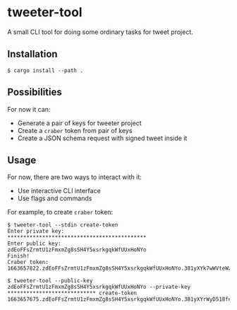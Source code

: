 * tweeter-tool

A small CLI tool for doing some ordinary tasks for tweet project.

** Installation

#+begin_src shell
$ cargo install --path .
#+end_src

** Possibilities

For now it can:

+ Generate a pair of keys for tweeter project
+ Create a ~craber~ token from pair of keys
+ Create a JSON schema request with signed tweet inside it

** Usage

For now, there are two ways to interact with it:

+ Use interactive CLI interface
+ Use flags and commands

For example, to create ~craber~ token:

#+begin_src shell
$ tweeter-tool --stdin create-token
Enter private key:
********************************************
Enter public key:
zdEoFFsZrmtU1zFmxmZg8sSH4Y5xsrkgqkWfUUxHoNYo
Finish!
Craber token: 1663657822.zdEoFFsZrmtU1zFmxmZg8sSH4Y5xsrkgqkWfUUxHoNYo.381yXYk7wWVteWzzPSLdYMKQJXxiVK9vPUVgMV9GZyZak7ujXKBWoBvSQDVQwUAJqMcF612q4JWPAEBuAKGkNZkDkyghTMvC
#+end_src

#+begin_src shell
$ tweeter-tool --public-key zdEoFFsZrmtU1zFmxmZg8sSH4Y5xsrkgqkWfUUxHoNYo --private-key **************************** create-token
1663657675.zdEoFFsZrmtU1zFmxmZg8sSH4Y5xsrkgqkWfUUxHoNYo.381yXYrWyD518fegQhsfp6QmbfreqQD59hGeNL7XzPsqrUsb33PeB4LMwFbzP97XC1U5teb5vXmWF9fKK74wzRgZxrwiNJoP
#+end_src

